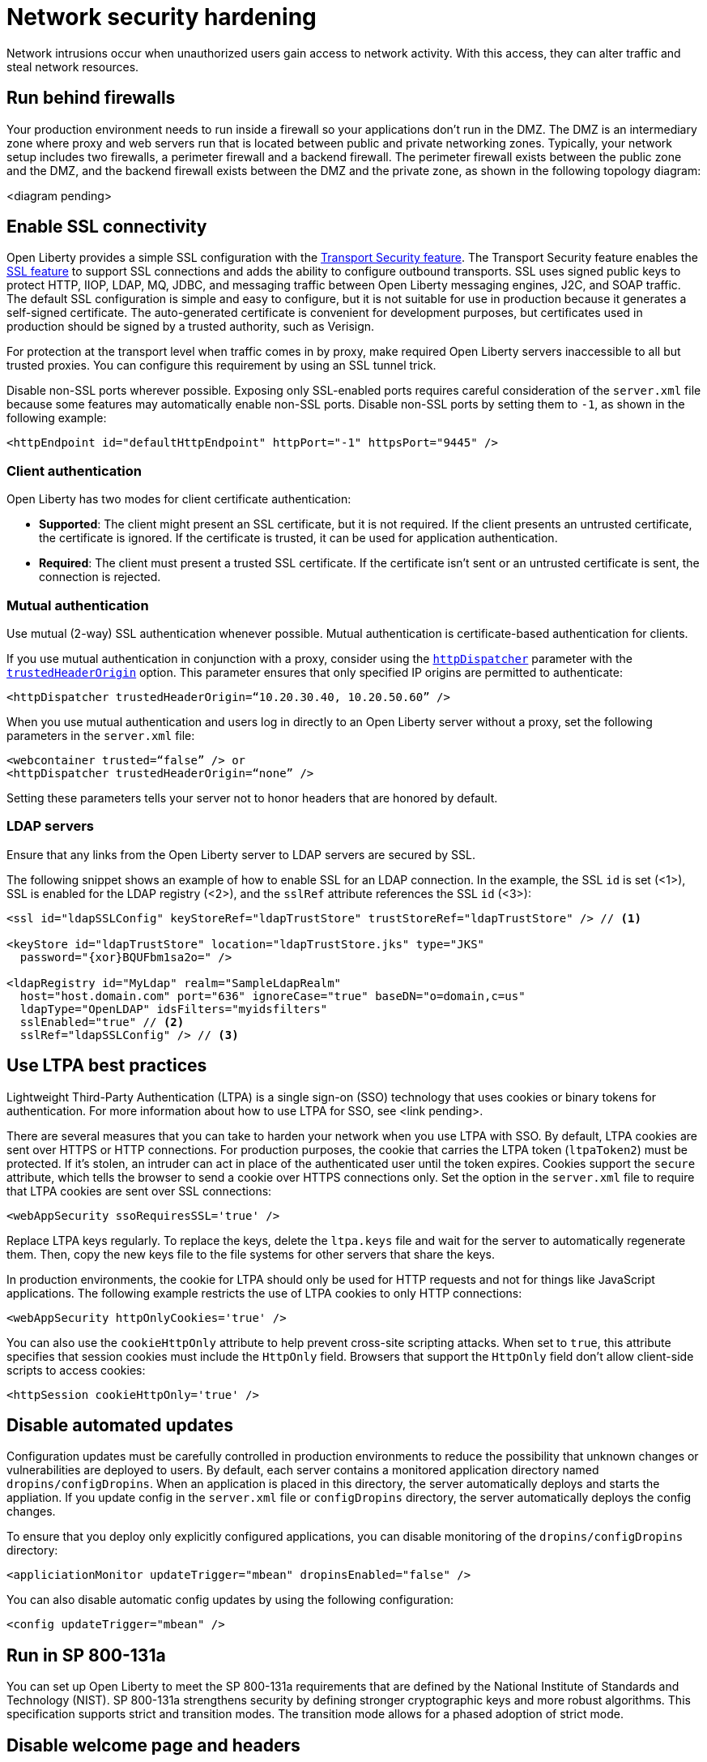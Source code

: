 // Copyright (c) 2020 IBM Corporation and others.
// Licensed under Creative Commons Attribution-NoDerivatives
// 4.0 International (CC BY-ND 4.0)
//   https://creativecommons.org/licenses/by-nd/4.0/
//
// Contributors:
//     IBM Corporation
//
:page-description:
:seo-title: Network security hardening
:seo-description:
:page-layout: general-reference
:page-type: general
= Network security hardening

Network intrusions occur when unauthorized users gain access to network activity.
With this access, they can alter traffic and steal network resources.

// General questions
// What are the most common examples of network intrusions or attacks? Would this be helpful in the intro?
// What's the advice for where to put things in the cloud? Is this determined by the cloud or do you have to decide for yourself?
// Is any of this information irrelevant in a cloud-native microservices context? 
// Are there any gaps that I've missed?

== Run behind firewalls
Your production environment needs to run inside a firewall so your applications don't run in the DMZ.
The DMZ is an intermediary zone where proxy and web servers run that is located between public and private networking zones.
Typically, your network setup includes two firewalls, a perimeter firewall and a backend firewall.
The perimeter firewall exists between the public zone and the DMZ, and the backend firewall exists between the DMZ and the private zone, as shown in the following topology diagram:

<diagram pending>

// Do I need to include the information from the slide about IHS?

== Enable SSL connectivity
Open Liberty provides a simple SSL configuration with the link:/docs/ref/feature/#transportSecurity.html[Transport Security feature].
The Transport Security feature enables the link:/docs/ref/feature/#ssl.html[SSL feature] to support SSL connections and adds the ability to configure outbound transports.
SSL uses signed public keys to protect HTTP, IIOP, LDAP, MQ, JDBC, and messaging traffic between Open Liberty messaging engines, J2C, and SOAP traffic.
The default SSL configuration is simple and easy to configure, but it is not suitable for use in production because it generates a self-signed certificate.
The auto-generated certificate is convenient for development purposes, but certificates used in production should be signed by a trusted authority, such as Verisign.

For protection at the transport level when traffic comes in by proxy, make required Open Liberty servers inaccessible to all but trusted proxies.
You can configure this requirement by using an SSL tunnel trick.
// Do we need a separate topic on TLS/SSL?

Disable non-SSL ports wherever possible.
Exposing only SSL-enabled ports requires careful consideration of the `server.xml` file because some features may automatically enable non-SSL ports.
Disable non-SSL ports by setting them to `-1`, as shown in the following example:

[source,xml]
----
<httpEndpoint id="defaultHttpEndpoint" httpPort="-1" httpsPort="9445" />
----

=== Client authentication
Open Liberty has two modes for client certificate authentication:

* *Supported*: The client might present an SSL certificate, but it is not required.
If the client presents an untrusted certificate, the certificate is ignored.
If the certificate is trusted, it can be used for application authentication.
* *Required*: The client must present a trusted SSL certificate.
If the certificate isn't sent or an untrusted certificate is sent, the connection is rejected.

=== Mutual authentication
Use mutual (2-way) SSL authentication whenever possible.
Mutual authentication is certificate-based authentication for clients.

If you use mutual authentication in conjunction with a proxy, consider using the link:/docs/ref/config/#httpDispatcher.html[`httpDispatcher`] parameter with the link:/docs/ref/config/#httpDispatcher.html#trustedHeaderOrigin[`trustedHeaderOrigin`] option.
This parameter ensures that only specified IP origins are permitted to authenticate:

[source,xml]
----
<httpDispatcher trustedHeaderOrigin=“10.20.30.40, 10.20.50.60” />
----

When you use mutual authentication and users log in directly to an Open Liberty server without a proxy, set the following parameters in the `server.xml` file:

[source,xml]
----
<webcontainer trusted=“false” /> or
<httpDispatcher trustedHeaderOrigin=“none” />
----

// What else does this do?
Setting these parameters tells your server not to honor headers that are honored by default.

=== LDAP servers
Ensure that any links from the Open Liberty server to LDAP servers are secured by SSL.

The following snippet shows an example of how to enable SSL for an LDAP connection.
In the example, the SSL `id` is set (<1>), SSL is enabled for the LDAP registry (<2>), and the `sslRef` attribute references the SSL `id` (<3>):

[source,xml]
----
<ssl id="ldapSSLConfig" keyStoreRef="ldapTrustStore" trustStoreRef="ldapTrustStore" /> // <!--1-->

<keyStore id="ldapTrustStore" location="ldapTrustStore.jks" type="JKS"
  password="{xor}BQUFbm1sa2o=" />

<ldapRegistry id="MyLdap" realm="SampleLdapRealm"
  host="host.domain.com" port="636" ignoreCase="true" baseDN="o=domain,c=us"
  ldapType="OpenLDAP" idsFilters="myidsfilters"
  sslEnabled="true" // <!--2-->
  sslRef="ldapSSLConfig" /> // <!--3-->
----

== Use LTPA best practices
Lightweight Third-Party Authentication (LTPA) is a single sign-on (SSO) technology that uses cookies or binary tokens for authentication.
For more information about how to use LTPA for SSO, see <link pending>.

There are several measures that you can take to harden your network when you use LTPA with SSO.
By default, LTPA cookies are sent over HTTPS or HTTP connections.
For production purposes, the cookie that carries the LTPA token (`ltpaToken2`) must be protected.
If it's stolen, an intruder can act in place of the authenticated user until the token expires.
Cookies support the `secure` attribute, which tells the browser to send a cookie over HTTPS connections only.
Set the option in the `server.xml` file to require that LTPA cookies are sent over SSL connections:

// Should these examples use double quotes rather than single quotes?
[source,xml]
----
<webAppSecurity ssoRequiresSSL='true' />
----

// Why do you replace LTPA keys regularly?
Replace LTPA keys regularly.
To replace the keys, delete the `ltpa.keys` file and wait for the server to automatically regenerate them.
Then, copy the new keys file to the file systems for other servers that share the keys.

In production environments, the cookie for LTPA should only be used for HTTP requests and not for things like JavaScript applications.
The following example restricts the use of LTPA cookies to only HTTP connections:

// Does this include HTTPS?
[source,xml]
----
<webAppSecurity httpOnlyCookies='true' />
----

You can also use the `cookieHttpOnly` attribute to help prevent cross-site scripting attacks.
When set to `true`, this attribute specifies that session cookies must include the `HttpOnly` field.
Browsers that support the `HttpOnly` field don't allow client-side scripts to access cookies:

[source,xml]
----
<httpSession cookieHttpOnly='true' />
----

== Disable automated updates
Configuration updates must be carefully controlled in production environments to reduce the possibility that unknown changes or vulnerabilities are deployed to users.
By default, each server contains a monitored application directory named `dropins/configDropins`.
When an application is placed in this directory, the server automatically deploys and starts the appliation.
If you update config in the `server.xml` file or `configDropins` directory, the server automatically deploys the config changes.

To ensure that you deploy only explicitly configured applications, you can disable monitoring of the `dropins/configDropins` directory:

[source,xml]
----
<appliciationMonitor updateTrigger="mbean" dropinsEnabled="false" />
----

You can also disable automatic config updates by using the following configuration:

[source,xml]
----
<config updateTrigger="mbean" />
----

// Do we need this section? Was this supposed to be done by 2013? Would we still need transition mode information?
== Run in SP 800-131a
You can set up Open Liberty to meet the SP 800-131a requirements that are defined by the National Institute of Standards and Technology (NIST).
SP 800-131a strengthens security by defining stronger cryptographic keys and more robust algorithms.
This specification supports strict and transition modes.
The transition mode allows for a phased adoption of strict mode.

// === Transition mode

// === Strict mode

== Disable welcome page and headers
// Does the recommendation about running on virtual hosts apply?
For production, you can disable Open Liberty's welcome page.
The welcome page is enabled by default, and accessing the `/` root context displays the Open Liberty homepage.
Disable this homepage by setting the `enableWelcomePage` custom property to `false` in the `server.xml` file:

[source,xml]
----
<httpDispatcher enableWelcomePage="false" />
----

// Why would you disable these headers?
Open Liberty server headers are also enabled by default.
Setting the `removeServerHeader` custom property to `true` removes server implementation information from HTTP headers:

[source,xml]
----
<httpOptions removeServerHeader="true" />
----

You can disable the _X-Powered-By_ header if you don't want to reveal which server is running.
Setting the `disableXPoweredBy` custom property to `true` disables the _X-Powered-By_ header, which prevents the header from being sent on the HTTP response:

[source,xml]
----
<webContainer disableXPoweredBy="true" />
----

== Disable session overflow
Restrict the number of sessions that can be created for applications that use in-memory sessions by disabling HTTP session overflow.
Restricting sessions can help prevent denial-of-service attacks in which attackers continually generate new sessions until all JVM memory is exhausted:

[source,xml]
----
<httpSession allowOverflow="false" maxInMemorySessionCount="1000" alwaysEncodeURL="true" cookieSecure="true" cookieHttpOnly="true" />
----

// Why must you secure this connector?
== Secure the JMX connector
You can secure access to the Open Liberty JMX connector for remote admin services in the web server plug-in by removing or commenting out the following entries:

[source,xml]
----
<!-- <Uri AffinityCookie="JSESSIONID" AffinityURLIdentifier="jsessionid" Name="/ibm/api/*" />
<Uri AffinityCookie="JSESSIONID" AffinityURLIdentifier="jsessionid" Name="/IBMJMXConnectorREST/*" /> -->
----
